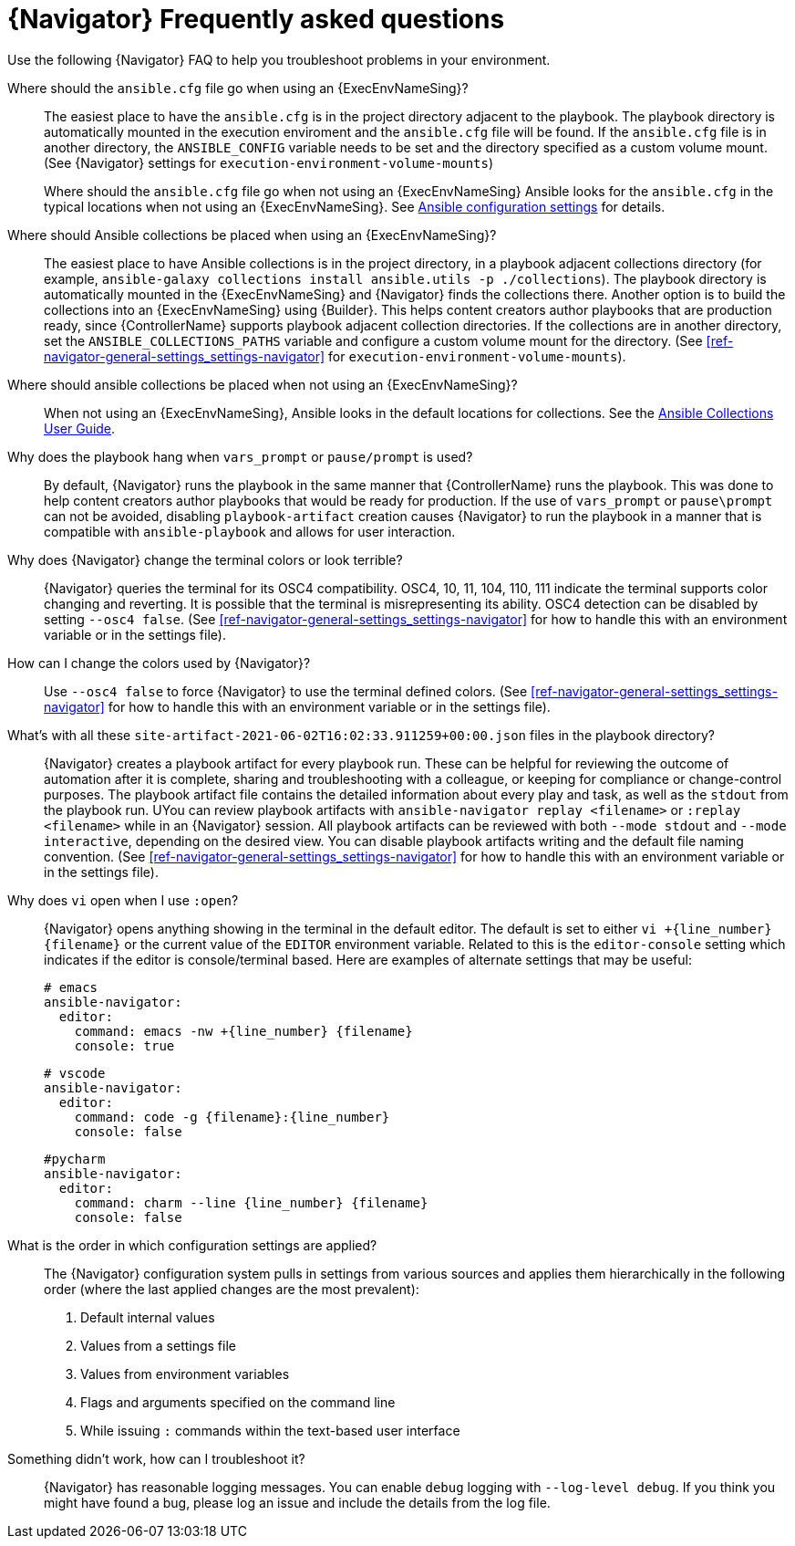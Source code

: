 [id="ref-navigator-faq-{context}"]

= {Navigator} Frequently asked questions

[role="_abstract"]
Use the following {Navigator} FAQ to help you troubleshoot problems in your environment.


Where should the `ansible.cfg` file go when using an {ExecEnvNameSing}?:: The easiest place to have the `ansible.cfg` is in the project directory adjacent to the playbook. The playbook directory is automatically mounted in the execution enviroment and the `ansible.cfg` file will be found.  If the `ansible.cfg` file is in another directory, the `ANSIBLE_CONFIG` variable needs to be set and the directory specified as a custom volume mount. (See {Navigator} settings for `execution-environment-volume-mounts`)
+
Where should the `ansible.cfg` file go when not using an {ExecEnvNameSing} Ansible looks for the `ansible.cfg` in the typical locations when not using an {ExecEnvNameSing}. See https://docs.ansible.com/ansible/latest/reference_appendices/config.html[Ansible configuration settings] for details.

Where should Ansible collections be placed when using an {ExecEnvNameSing}?:: The easiest place to have Ansible collections is in the project directory, in a playbook adjacent collections directory (for example, `ansible-galaxy collections install ansible.utils -p ./collections`).  The playbook directory is automatically mounted in the {ExecEnvNameSing} and {Navigator} finds the collections there. Another option is to build the collections into an {ExecEnvNameSing} using {Builder}. This helps content creators author playbooks that are production ready, since {ControllerName} supports playbook adjacent collection directories. If the collections are in another directory, set the `ANSIBLE_COLLECTIONS_PATHS` variable  and configure a custom volume mount for the directory. (See xref:ref-navigator-general-settings_settings-navigator[] for `execution-environment-volume-mounts`).

Where should ansible collections be placed when not using an {ExecEnvNameSing}?:: When not using an {ExecEnvNameSing}, Ansible looks in the default locations for collections. See the https://docs.ansible.com/ansible/latest/user_guide/collections_using.html[Ansible Collections User Guide].

Why does the playbook hang when `vars_prompt` or `pause/prompt` is used?:: By default, {Navigator} runs the playbook in the same manner that {ControllerName} runs the playbook. This was done to help content creators author playbooks that would be ready for production. If the use of `vars_prompt` or `pause\prompt` can not be avoided, disabling `playbook-artifact` creation causes {Navigator} to run the playbook in a manner that is compatible with `ansible-playbook` and allows for user interaction.

Why does {Navigator} change the terminal colors or look terrible?:: {Navigator} queries the terminal for its OSC4 compatibility. OSC4, 10, 11, 104, 110, 111 indicate the terminal supports color changing and reverting. It is possible that the terminal is misrepresenting its ability.  OSC4 detection can be disabled by setting `--osc4 false`. (See xref:ref-navigator-general-settings_settings-navigator[] for how to handle this with an environment variable or in the settings file).

How can I change the colors used by {Navigator}?:: Use `--osc4 false` to force {Navigator} to use the terminal defined colors. (See xref:ref-navigator-general-settings_settings-navigator[] for how to handle this with an environment variable or in the settings file).

What's with all these `site-artifact-2021-06-02T16:02:33.911259+00:00.json` files in the playbook directory?:: {Navigator} creates a playbook artifact for every playbook run.  These can be helpful for reviewing the outcome of automation after it is complete, sharing and troubleshooting with a colleague, or keeping for compliance or change-control purposes.  The playbook artifact file contains the detailed information about every play and task, as well as the `stdout` from the playbook run. UYou can review playbook artifacts with `ansible-navigator replay <filename>` or `:replay <filename>` while in an {Navigator} session. All playbook artifacts can be reviewed with both `--mode stdout` and `--mode interactive`, depending on the desired view. You can disable playbook artifacts writing and the default file naming convention. (See xref:ref-navigator-general-settings_settings-navigator[] for how to handle this with an environment variable or in the settings file).

Why does `vi` open when I use `:open`?:: {Navigator} opens anything showing in the terminal in the default editor.  The default is set to either `vi +{line_number} {filename}` or the current value of the `EDITOR` environment variable. Related to this is the `editor-console` setting which indicates if the editor is console/terminal based. Here are examples of alternate settings that may be useful:
+
[source,yaml]
----
# emacs
ansible-navigator:
  editor:
    command: emacs -nw +{line_number} {filename}
    console: true
----
+
[source,yaml]
----
# vscode
ansible-navigator:
  editor:
    command: code -g {filename}:{line_number}
    console: false
----
+
[source,yaml]
----
#pycharm
ansible-navigator:
  editor:
    command: charm --line {line_number} {filename}
    console: false
----

What is the order in which configuration settings are applied?:: The {Navigator} configuration system pulls in settings from various sources and applies them hierarchically in the following order (where the last applied changes are the most prevalent):
+
. Default internal values
. Values from a settings file
. Values from environment variables
. Flags and arguments specified on the command line
. While issuing `:` commands within the text-based user interface

Something didn't work, how can I troubleshoot it?:: {Navigator} has reasonable logging messages. You can enable `debug` logging  with `--log-level debug`. If you think you might have found a bug, please log an issue and include the details from the log file.
